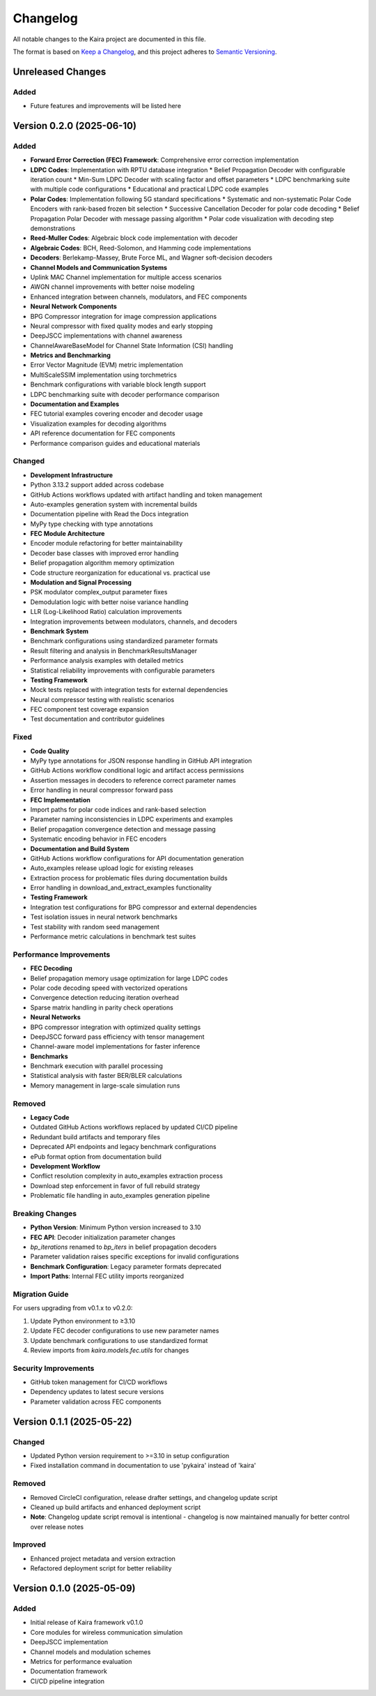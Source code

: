 Changelog
=========

All notable changes to the Kaira project are documented in this file.

The format is based on `Keep a Changelog <https://keepachangelog.com/en/1.0.0/>`_,
and this project adheres to `Semantic Versioning <https://semver.org/spec/v2.0.0.html>`_.




Unreleased Changes
------------------


Added
^^^^^


* Future features and improvements will be listed here

Version 0.2.0 (2025-06-10)
--------------------------


Added
^^^^^


* **Forward Error Correction (FEC) Framework**: Comprehensive error correction implementation
* **LDPC Codes**: Implementation with RPTU database integration
  * Belief Propagation Decoder with configurable iteration count
  * Min-Sum LDPC Decoder with scaling factor and offset parameters
  * LDPC benchmarking suite with multiple code configurations
  * Educational and practical LDPC code examples
* **Polar Codes**: Implementation following 5G standard specifications
  * Systematic and non-systematic Polar Code Encoders with rank-based frozen bit selection
  * Successive Cancellation Decoder for polar code decoding
  * Belief Propagation Polar Decoder with message passing algorithm
  * Polar code visualization with decoding step demonstrations
* **Reed-Muller Codes**: Algebraic block code implementation with decoder
* **Algebraic Codes**: BCH, Reed-Solomon, and Hamming code implementations
* **Decoders**: Berlekamp-Massey, Brute Force ML, and Wagner soft-decision decoders
* **Channel Models and Communication Systems**
* Uplink MAC Channel implementation for multiple access scenarios
* AWGN channel improvements with better noise modeling
* Enhanced integration between channels, modulators, and FEC components
* **Neural Network Components**
* BPG Compressor integration for image compression applications
* Neural compressor with fixed quality modes and early stopping
* DeepJSCC implementations with channel awareness
* ChannelAwareBaseModel for Channel State Information (CSI) handling
* **Metrics and Benchmarking**
* Error Vector Magnitude (EVM) metric implementation
* MultiScaleSSIM implementation using torchmetrics
* Benchmark configurations with variable block length support
* LDPC benchmarking suite with decoder performance comparison
* **Documentation and Examples**
* FEC tutorial examples covering encoder and decoder usage
* Visualization examples for decoding algorithms
* API reference documentation for FEC components
* Performance comparison guides and educational materials

Changed
^^^^^^^


* **Development Infrastructure**
* Python 3.13.2 support added across codebase
* GitHub Actions workflows updated with artifact handling and token management
* Auto-examples generation system with incremental builds
* Documentation pipeline with Read the Docs integration
* MyPy type checking with type annotations
* **FEC Module Architecture**
* Encoder module refactoring for better maintainability
* Decoder base classes with improved error handling
* Belief propagation algorithm memory optimization
* Code structure reorganization for educational vs. practical use
* **Modulation and Signal Processing**
* PSK modulator complex_output parameter fixes
* Demodulation logic with better noise variance handling
* LLR (Log-Likelihood Ratio) calculation improvements
* Integration improvements between modulators, channels, and decoders
* **Benchmark System**
* Benchmark configurations using standardized parameter formats
* Result filtering and analysis in BenchmarkResultsManager
* Performance analysis examples with detailed metrics
* Statistical reliability improvements with configurable parameters
* **Testing Framework**
* Mock tests replaced with integration tests for external dependencies
* Neural compressor testing with realistic scenarios
* FEC component test coverage expansion
* Test documentation and contributor guidelines

Fixed
^^^^^


* **Code Quality**
* MyPy type annotations for JSON response handling in GitHub API integration
* GitHub Actions workflow conditional logic and artifact access permissions
* Assertion messages in decoders to reference correct parameter names
* Error handling in neural compressor forward pass
* **FEC Implementation**
* Import paths for polar code indices and rank-based selection
* Parameter naming inconsistencies in LDPC experiments and examples
* Belief propagation convergence detection and message passing
* Systematic encoding behavior in FEC encoders
* **Documentation and Build System**
* GitHub Actions workflow configurations for API documentation generation
* Auto_examples release upload logic for existing releases
* Extraction process for problematic files during documentation builds
* Error handling in download_and_extract_examples functionality
* **Testing Framework**
* Integration test configurations for BPG compressor and external dependencies
* Test isolation issues in neural network benchmarks
* Test stability with random seed management
* Performance metric calculations in benchmark test suites

Performance Improvements
^^^^^^^^^^^^^^^^^^^^^^^^


* **FEC Decoding**
* Belief propagation memory usage optimization for large LDPC codes
* Polar code decoding speed with vectorized operations
* Convergence detection reducing iteration overhead
* Sparse matrix handling in parity check operations
* **Neural Networks**
* BPG compressor integration with optimized quality settings
* DeepJSCC forward pass efficiency with tensor management
* Channel-aware model implementations for faster inference
* **Benchmarks**
* Benchmark execution with parallel processing
* Statistical analysis with faster BER/BLER calculations
* Memory management in large-scale simulation runs

Removed
^^^^^^^


* **Legacy Code**
* Outdated GitHub Actions workflows replaced by updated CI/CD pipeline
* Redundant build artifacts and temporary files
* Deprecated API endpoints and legacy benchmark configurations
* ePub format option from documentation build
* **Development Workflow**
* Conflict resolution complexity in auto_examples extraction process
* Download step enforcement in favor of full rebuild strategy
* Problematic file handling in auto_examples generation pipeline

Breaking Changes
^^^^^^^^^^^^^^^^


* **Python Version**: Minimum Python version increased to 3.10
* **FEC API**: Decoder initialization parameter changes
* `bp_iterations` renamed to `bp_iters` in belief propagation decoders
* Parameter validation raises specific exceptions for invalid configurations
* **Benchmark Configuration**: Legacy parameter formats deprecated
* **Import Paths**: Internal FEC utility imports reorganized

Migration Guide
^^^^^^^^^^^^^^^


For users upgrading from v0.1.x to v0.2.0:

1. Update Python environment to ≥3.10
2. Update FEC decoder configurations to use new parameter names
3. Update benchmark configurations to use standardized format
4. Review imports from `kaira.models.fec.utils` for changes

Security Improvements
^^^^^^^^^^^^^^^^^^^^^


* GitHub token management for CI/CD workflows
* Dependency updates to latest secure versions
* Parameter validation across FEC components

Version 0.1.1 (2025-05-22)
--------------------------


Changed
^^^^^^^


* Updated Python version requirement to >=3.10 in setup configuration
* Fixed installation command in documentation to use 'pykaira' instead of 'kaira'

Removed
^^^^^^^


* Removed CircleCI configuration, release drafter settings, and changelog update script
* Cleaned up build artifacts and enhanced deployment script
* **Note**: Changelog update script removal is intentional - changelog is now maintained manually for better control over release notes

Improved
^^^^^^^^


* Enhanced project metadata and version extraction
* Refactored deployment script for better reliability

Version 0.1.0 (2025-05-09)
--------------------------


Added
^^^^^


* Initial release of Kaira framework v0.1.0
* Core modules for wireless communication simulation
* DeepJSCC implementation
* Channel models and modulation schemes
* Metrics for performance evaluation
* Documentation framework
* CI/CD pipeline integration
